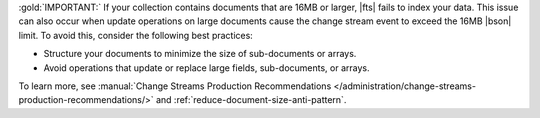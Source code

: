 :gold:`IMPORTANT:` If your collection contains documents that are 16MB or larger, 
|fts| fails to index your data. This issue can also occur 
when update operations on large documents cause the change stream
event to exceed the 16MB |bson| limit. To avoid this, consider the 
following best practices:

- Structure your documents to minimize the size of sub-documents or arrays.
- Avoid operations that update or replace large fields, sub-documents, or arrays.

To learn more, see :manual:`Change Streams Production Recommendations 
</administration/change-streams-production-recommendations/>` and 
:ref:`reduce-document-size-anti-pattern`.
